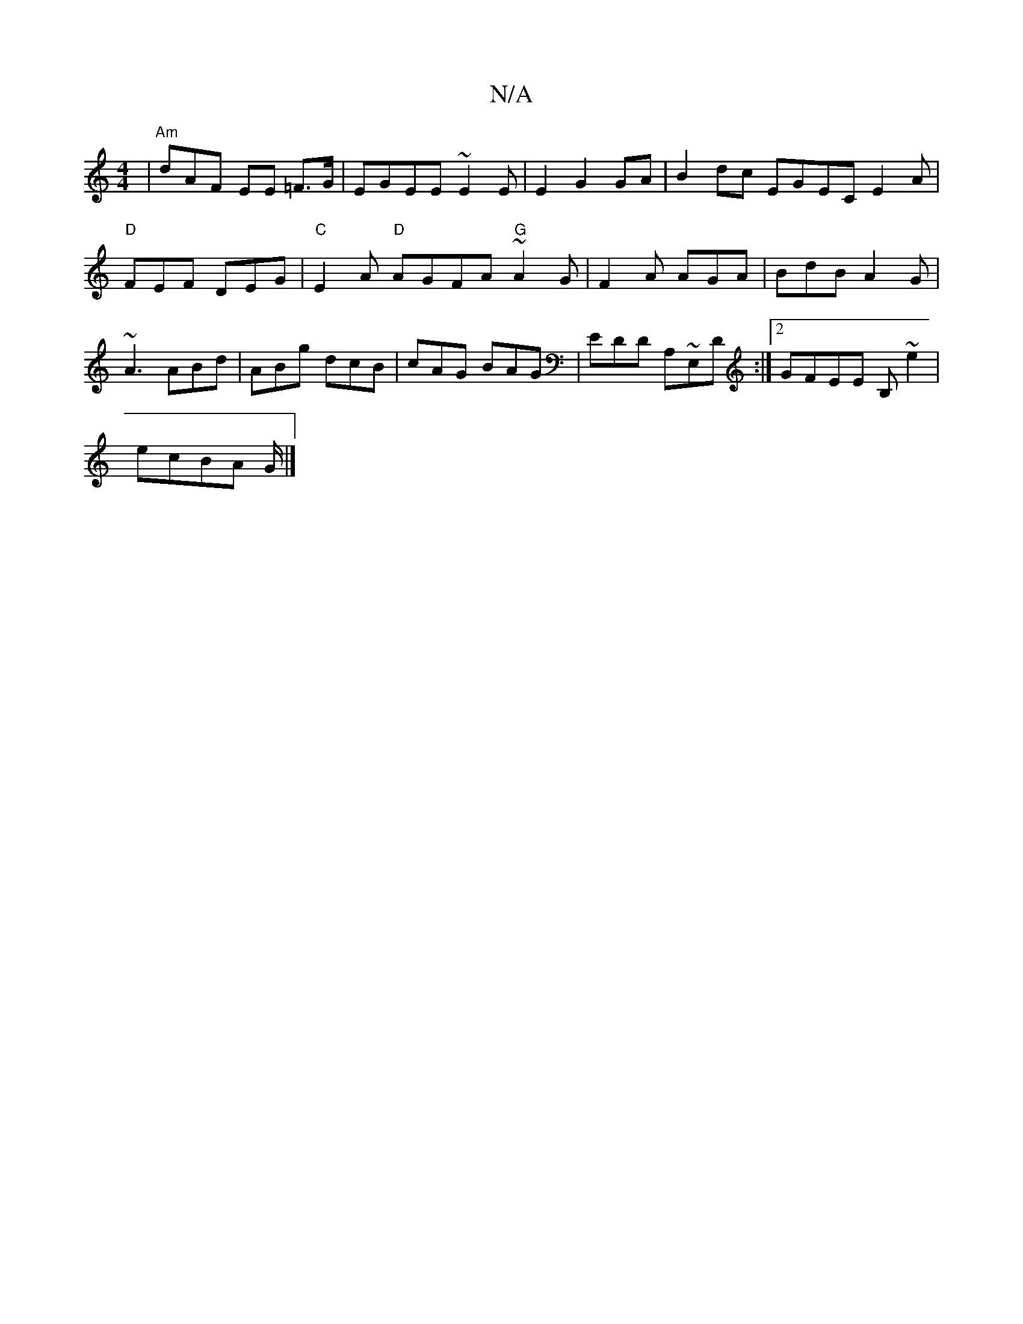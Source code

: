 X:1
T:N/A
M:4/4
R:N/A
K:Cmajor
| "Am"idAF EE =F>G|EGEE ~E2,E|E2 G2 GA | B2 dc EGEC E2 A | "D" FEF DEG|"C"E2 A "D" AGFA "G" ~A2G|F2A AGA|BdB A2G|~A3 ABd|ABg dcB|cAG BAG|EDD A,~E,D:|2 GFEE B,~e2|
ecBA G/|]

|:d2 ||
|: A2 GF GBdB|eAGC